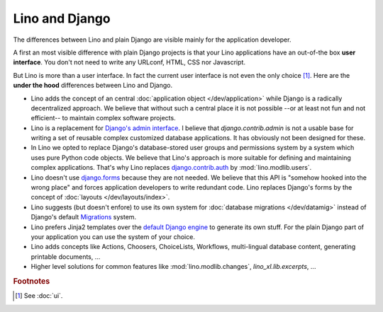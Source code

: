 ===============
Lino and Django
===============

The differences between Lino and plain Django are visible mainly for
the application developer.

A first an most visible difference with plain Django projects is that
your Lino applications have an out-of-the box **user interface**.  You
don't not need to write any URLconf, HTML, CSS nor Javascript.

But Lino is more than a user interface. In fact the current user
interface is not even the only choice [#ui]_.  Here are the **under
the hood** differences between Lino and Django.

- Lino adds the concept of an central :doc:`application object
  </dev/application>` while Django is a radically decentralized
  approach. We believe that without such a central place it is not
  possible --or at least not fun and not efficient-- to maintain
  complex software projects.

- Lino is a replacement for `Django's admin interface
  <http://docs.djangoproject.com/en/1.11/ref/contrib/admin>`__.  I
  believe that `django.contrib.admin` is not a usable base for writing
  a set of reusable complex customized database applications.  It has
  obviously not been designed for these.
 
- In Lino we opted to replace Django's database-stored user groups and
  permissions system by a system which uses pure Python code
  objects. We believe that Lino's approach is more suitable for
  defining and maintaining complex applications.  That's why Lino
  replaces `django.contrib.auth
  <https://docs.djangoproject.com/en/1.11/ref/contrib/auth/>`__ by
  :mod:`lino.modlib.users`.

- Lino doesn't use `django.forms
  <https://docs.djangoproject.com/en/1.11/ref/forms/>`__ because they
  are not needed.  We believe that this API is "somehow hooked into
  the wrong place" and forces application developers to write
  redundant code. Lino replaces Django's forms by the concept of
  :doc:`layouts </dev/layouts/index>`.
  
- Lino suggests (but doesn't enfore) to use its own system for
  :doc:`database migrations </dev/datamig>` instead of Django's default
  `Migrations
  <https://docs.djangoproject.com/en/1.11/topics/migrations/>`_ system.
  
- Lino prefers Jinja2 templates over the `default Django engine
  <https://docs.djangoproject.com/en/1.11/topics/templates/>`_ to
  generate its own stuff.  For the plain Django part of your
  application you can use the system of your choice.

- Lino adds concepts like Actions, Choosers, ChoiceLists, Workflows,
  multi-lingual database content, generating printable documents, ...

- Higher level solutions for common features like
  :mod:`lino.modlib.changes`, `lino_xl.lib.excerpts`, ...


.. rubric:: Footnotes

.. [#ui] See :doc:`ui`. 


